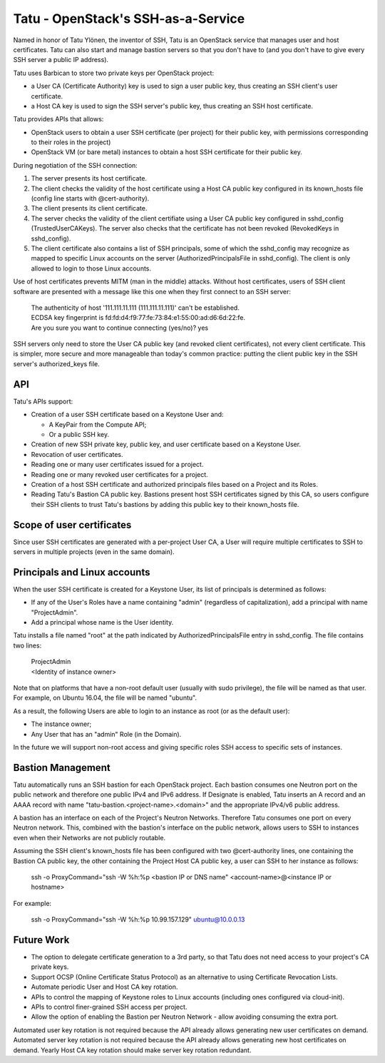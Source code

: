 ===================================
Tatu - OpenStack's SSH-as-a-Service
===================================

Named in honor of Tatu Ylönen, the inventor of SSH, Tatu is an OpenStack service that manages user and host certificates. Tatu can also start and manage bastion servers so that you don't have to (and you don't have to give every SSH server a public IP address).

Tatu uses Barbican to store two private keys per OpenStack project:

* a User CA (Certificate Authority) key is used to sign a user public key, thus creating an SSH client's user certificate.
* a Host CA key is used to sign the SSH server's public key, thus creating an SSH host certificate.

Tatu provides APIs that allows:

* OpenStack users to obtain a user SSH certificate (per project) for their public key, with permissions corresponding to their roles in the project)
* OpenStack VM (or bare metal) instances to obtain a host SSH certificate for their public key.

During negotiation of the SSH connection:

#. The server presents its host certificate.
#. The client checks the validity of the host certificate using a Host CA public key configured in its known_hosts file (config line starts with @cert-authority).
#. The client presents its client certificate.
#. The server checks the validity of the client certifiate using a User CA public key configured in sshd_config (TrustedUserCAKeys). The server also checks that the certificate has not been revoked (RevokedKeys in sshd_config).
#. The client certificate also contains a list of SSH principals, some of which the sshd_config may recognize as mapped to specific Linux accounts on the server (AuthorizedPrincipalsFile in sshd_config). The client is only allowed to login to those Linux accounts.

Use of host certificates prevents MITM (man in the middle) attacks. Without host certificates, users of SSH client software are presented with a message like this one when they first connect to an SSH server:

  | The authenticity of host '111.111.11.111 (111.111.11.111)' can't be established.
  | ECDSA key fingerprint is fd:fd:d4:f9:77:fe:73:84:e1:55:00:ad:d6:6d:22:fe.
  | Are you sure you want to continue connecting (yes/no)? yes

SSH servers only need to store the User CA public key (and revoked client certificates), not every client certificate. This is simpler, more secure and more manageable than today's common practice: putting the client public key in the SSH server's authorized_keys file.

API
---

Tatu's APIs support:

* Creation of a user SSH certificate based on a Keystone User and:

  * A KeyPair from the Compute API;
  * Or a public SSH key.

* Creation of new SSH private key, public key, and user certificate based on a Keystone User.
* Revocation of user certificates.
* Reading one or many user certificates issued for a project.
* Reading one or many revoked user certificates for a project.
* Creation of a host SSH certificate and authorized principals files based on a Project and its Roles.
* Reading Tatu's Bastion CA public key. Bastions present host SSH certificates signed by this CA, so users configure their SSH clients to trust Tatu's bastions by adding this public key to their known_hosts file.

Scope of user certificates
--------------------------

Since user SSH certificates are generated with a per-project User CA, a User will require multiple certificates to SSH to servers in multiple projects (even in the same domain).

Principals and Linux accounts
-----------------------------

When the user SSH certificate is created for a Keystone User, its list of principals is determined as follows:

* If any of the User's Roles have a name containing "admin" (regardless of capitalization), add a principal with name "ProjectAdmin".
* Add a principal whose name is the User identity.

Tatu installs a file named "root" at the path indicated by AuthorizedPrincipalsFile entry in sshd_config. The file contains two lines:

  | ProjectAdmin
  | <Identity of instance owner>

Note that on platforms that have a non-root default user (usually with sudo privilege), the file will be named as that user. For example, on Ubuntu 16.04, the file will be named "ubuntu".

As a result, the following Users are able to login to an instance as root (or as the default user):

* The instance owner;
* Any User that has an "admin" Role (in the Domain).

In the future we will support non-root access and giving specific roles SSH access to specific sets of instances.

Bastion Management
------------------

Tatu automatically runs an SSH bastion for each OpenStack project. Each bastion consumes one Neutron port on the public network and therefore one public IPv4 and IPv6 address. If Designate is enabled, Tatu inserts an A record and an AAAA record with name "tatu-bastion.<project-name>.<domain>" and the appropriate IPv4/v6 public address.

A bastion has an interface on each of the Project's Neutron Networks. Therefore Tatu consumes one port on every Neutron network. This, combined with the bastion's interface on the public network, allows users to SSH to instances even when their Networks are not publicly routable.

Assuming the SSH client's known_hosts file has been configured with two @cert-authority lines, one containing the Bastion CA public key, the other containing the Project Host CA public key, a user can SSH to her instance as follows:

  | ssh -o ProxyCommand="ssh -W %h:%p <bastion IP or DNS name" <account-name>@<instance IP or hostname>

For example:

  | ssh -o ProxyCommand="ssh -W %h:%p 10.99.157.129" ubuntu@10.0.0.13

Future Work
-----------

* The option to delegate certificate generation to a 3rd party, so that Tatu does not need access to your project's CA private keys.
* Support OCSP (Online Certificate Status Protocol) as an alternative to using Certificate Revocation Lists.
* Automate periodic User and Host CA key rotation.
* APIs to control the mapping of Keystone roles to Linux accounts (including ones configured via cloud-init).
* APIs to control finer-grained SSH access per project.
* Allow the option of enabling the Bastion per Neutron Network - allow avoiding consuming the extra port.

Automated user key rotation is not required because the API already allows generating new user certificates on demand.
Automated server key rotation is not required because the API already allows generating new host certificates on demand. Yearly Host CA key rotation should make server key rotation redundant. 
